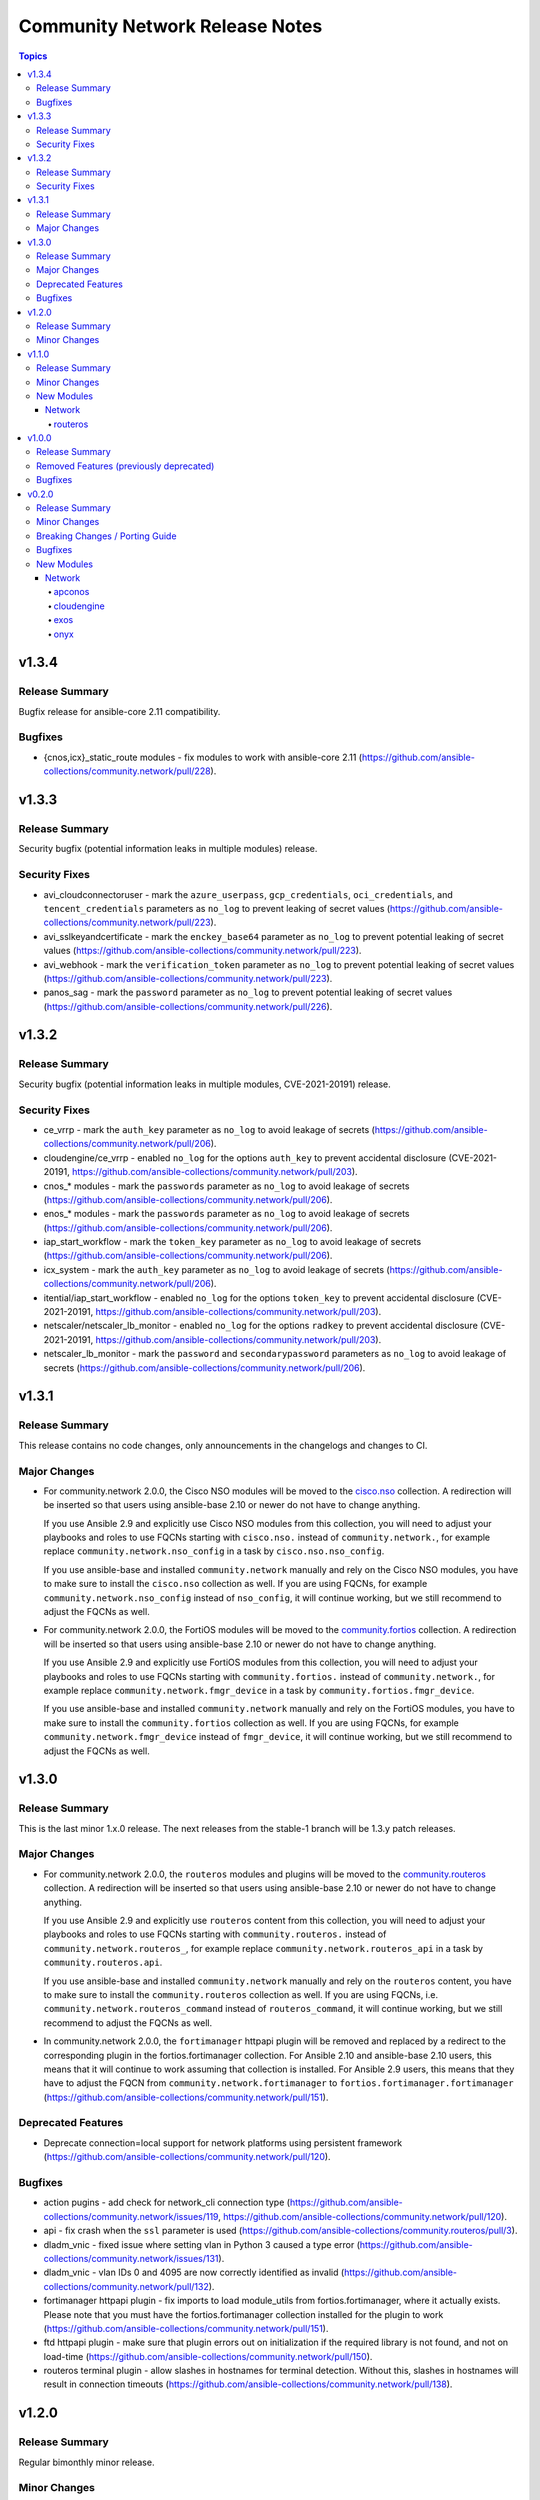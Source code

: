 ===============================
Community Network Release Notes
===============================

.. contents:: Topics


v1.3.4
======

Release Summary
---------------

Bugfix release for ansible-core 2.11 compatibility.

Bugfixes
--------

- {cnos,icx}_static_route modules - fix modules to work with ansible-core 2.11 (https://github.com/ansible-collections/community.network/pull/228).

v1.3.3
======

Release Summary
---------------

Security bugfix (potential information leaks in multiple modules) release.

Security Fixes
--------------

- avi_cloudconnectoruser - mark the ``azure_userpass``, ``gcp_credentials``, ``oci_credentials``, and ``tencent_credentials`` parameters as ``no_log`` to prevent leaking of secret values (https://github.com/ansible-collections/community.network/pull/223).
- avi_sslkeyandcertificate - mark the ``enckey_base64`` parameter as ``no_log`` to prevent potential leaking of secret values (https://github.com/ansible-collections/community.network/pull/223).
- avi_webhook - mark the ``verification_token`` parameter as ``no_log`` to prevent potential leaking of secret values (https://github.com/ansible-collections/community.network/pull/223).
- panos_sag - mark the ``password`` parameter as ``no_log`` to prevent potential leaking of secret values (https://github.com/ansible-collections/community.network/pull/226).

v1.3.2
======

Release Summary
---------------

Security bugfix (potential information leaks in multiple modules, CVE-2021-20191) release.

Security Fixes
--------------

- ce_vrrp - mark the ``auth_key`` parameter as ``no_log`` to avoid leakage of secrets (https://github.com/ansible-collections/community.network/pull/206).
- cloudengine/ce_vrrp - enabled ``no_log`` for the options ``auth_key`` to prevent accidental disclosure (CVE-2021-20191, https://github.com/ansible-collections/community.network/pull/203).
- cnos_* modules - mark the ``passwords`` parameter as ``no_log`` to avoid leakage of secrets (https://github.com/ansible-collections/community.network/pull/206).
- enos_* modules - mark the ``passwords`` parameter as ``no_log`` to avoid leakage of secrets (https://github.com/ansible-collections/community.network/pull/206).
- iap_start_workflow - mark the ``token_key`` parameter as ``no_log`` to avoid leakage of secrets (https://github.com/ansible-collections/community.network/pull/206).
- icx_system - mark the ``auth_key`` parameter as ``no_log`` to avoid leakage of secrets (https://github.com/ansible-collections/community.network/pull/206).
- itential/iap_start_workflow - enabled ``no_log`` for the options ``token_key`` to prevent accidental disclosure (CVE-2021-20191, https://github.com/ansible-collections/community.network/pull/203).
- netscaler/netscaler_lb_monitor - enabled ``no_log`` for the options ``radkey`` to prevent accidental disclosure (CVE-2021-20191, https://github.com/ansible-collections/community.network/pull/203).
- netscaler_lb_monitor - mark the ``password`` and ``secondarypassword`` parameters as ``no_log`` to avoid leakage of secrets (https://github.com/ansible-collections/community.network/pull/206).

v1.3.1
======

Release Summary
---------------

This release contains no code changes, only announcements in the changelogs and changes to CI.

Major Changes
-------------

- For community.network 2.0.0, the Cisco NSO modules will be moved to the `cisco.nso <https://galaxy.ansible.com/cisco/nso>`_ collection.
  A redirection will be inserted so that users using ansible-base 2.10 or newer do not have to change anything.

  If you use Ansible 2.9 and explicitly use Cisco NSO modules from this collection, you will need to adjust your playbooks and roles to use FQCNs starting with ``cisco.nso.`` instead of ``community.network.``,
  for example replace ``community.network.nso_config`` in a task by ``cisco.nso.nso_config``.

  If you use ansible-base and installed ``community.network`` manually and rely on the Cisco NSO modules, you have to make sure to install the ``cisco.nso`` collection as well.
  If you are using FQCNs, for example ``community.network.nso_config`` instead of ``nso_config``, it will continue working, but we still recommend to adjust the FQCNs as well.
- For community.network 2.0.0, the FortiOS modules will be moved to the `community.fortios <https://galaxy.ansible.com/ansible-collections/community.fortios>`_ collection.
  A redirection will be inserted so that users using ansible-base 2.10 or newer do not have to change anything.

  If you use Ansible 2.9 and explicitly use FortiOS modules from this collection, you will need to adjust your playbooks and roles to use FQCNs starting with ``community.fortios.`` instead of ``community.network.``,
  for example replace ``community.network.fmgr_device`` in a task by ``community.fortios.fmgr_device``.

  If you use ansible-base and installed ``community.network`` manually and rely on the FortiOS modules, you have to make sure to install the ``community.fortios`` collection as well.
  If you are using FQCNs, for example ``community.network.fmgr_device`` instead of ``fmgr_device``, it will continue working, but we still recommend to adjust the FQCNs as well.

v1.3.0
======

Release Summary
---------------

This is the last minor 1.x.0 release. The next releases from the stable-1 branch will be 1.3.y patch releases.

Major Changes
-------------

- For community.network 2.0.0, the ``routeros`` modules and plugins will be moved to the `community.routeros <https://galaxy.ansible.com/community/routeros>`_ collection.
  A redirection will be inserted so that users using ansible-base 2.10 or newer do not have to change anything.

  If you use Ansible 2.9 and explicitly use ``routeros`` content from this collection, you will need to adjust your playbooks and roles to use FQCNs starting with ``community.routeros.`` instead of ``community.network.routeros_``,
  for example replace ``community.network.routeros_api`` in a task by ``community.routeros.api``.

  If you use ansible-base and installed ``community.network`` manually and rely on the ``routeros`` content, you have to make sure to install the ``community.routeros`` collection as well.
  If you are using FQCNs, i.e. ``community.network.routeros_command`` instead of ``routeros_command``, it will continue working, but we still recommend to adjust the FQCNs as well.
- In community.network 2.0.0, the ``fortimanager`` httpapi plugin will be removed and replaced by a redirect to the corresponding plugin in the fortios.fortimanager collection. For Ansible 2.10 and ansible-base 2.10 users, this means that it will continue to work assuming that collection is installed. For Ansible 2.9 users, this means that they have to adjust the FQCN from ``community.network.fortimanager`` to ``fortios.fortimanager.fortimanager`` (https://github.com/ansible-collections/community.network/pull/151).

Deprecated Features
-------------------

- Deprecate connection=local support for network platforms using persistent framework (https://github.com/ansible-collections/community.network/pull/120).

Bugfixes
--------

- action pugins - add check for network_cli connection type (https://github.com/ansible-collections/community.network/issues/119, https://github.com/ansible-collections/community.network/pull/120).
- api - fix crash when the ``ssl`` parameter is used (https://github.com/ansible-collections/community.routeros/pull/3).
- dladm_vnic - fixed issue where setting vlan in Python 3 caused a type error (https://github.com/ansible-collections/community.network/issues/131).
- dladm_vnic - vlan IDs 0 and 4095 are now correctly identified as invalid (https://github.com/ansible-collections/community.network/pull/132).
- fortimanager httpapi plugin - fix imports to load module_utils from fortios.fortimanager, where it actually exists. Please note that you must have the fortios.fortimanager collection installed for the plugin to work (https://github.com/ansible-collections/community.network/pull/151).
- ftd httpapi plugin - make sure that plugin errors out on initialization if the required library is not found, and not on load-time (https://github.com/ansible-collections/community.network/pull/150).
- routeros terminal plugin - allow slashes in hostnames for terminal detection. Without this, slashes in hostnames will result in connection timeouts (https://github.com/ansible-collections/community.network/pull/138).

v1.2.0
======

Release Summary
---------------

Regular bimonthly minor release.

Minor Changes
-------------

- edgeswitch_facts - added ``startupconfig`` to facts module - to allow the comparision between startup and running config (https://github.com/ansible-collections/community.network/pull/105).
- routeros_facts - now also collecting data about BGP and OSPF (https://github.com/ansible-collections/community.network/pull/101).
- routeros_facts - set configuration export on to verbose, for full configuration export (https://github.com/ansible-collections/community.network/pull/104).

v1.1.0
======

Release Summary
---------------

Release for Ansible 2.10.0.


Minor Changes
-------------

- cnos terminal plugin - prevent timeout connection failure by adding "no logging terminal" after log in (https://github.com/ansible-collections/community.network/pull/16).

New Modules
-----------

Network
~~~~~~~

routeros
^^^^^^^^

- routeros_api - Ansible module for RouterOS API

v1.0.0
======

Release Summary
---------------

This is release 1.0.0 of ``community.network``, released on 2020-07-31.


Removed Features (previously deprecated)
----------------------------------------

- onyx - all onyx modules and plugins have been moved to the mellanox.onyx collection. Redirects have been added that will be removed in community.network 2.0.0 (https://github.com/ansible-collections/community.network/pull/83).

Bugfixes
--------

- edgeos_config - Added `cat` command to allow display of large files without `less`. Led to a timeout error. (https://github.com/ansible-collections/community.network/issues/79)
- edgeos_config - fixed issue where config could be saved while in check mode (https://github.com/ansible-collections/community.network/pull/78)
- edgeos_facts - Added `cat` command to allow display of large files without `less`. Led to a timeout error. (https://github.com/ansible-collections/community.network/issues/79)

v0.2.0
======

Release Summary
---------------

This is the first proper release of the ``community.network`` collection on 2020-06-20.
The changelog describes all changes made to the modules and plugins included in this
collection since Ansible 2.9.0.


Minor Changes
-------------

- ce_bgp_neighbor_af - Rename the parameter ``redirect_ip_vaildation`` to ``redirect_ip_validation`` (https://github.com/ansible/ansible/pull/62403).

Breaking Changes / Porting Guide
--------------------------------

- routeros_facts - allow multiple addresses and neighbors per interface. This makes ``ansible_net_neighbors`` a list instead of a dict (https://github.com/ansible-collections/community.network/pull/6).

Bugfixes
--------

- Cloudengine module_utils - the ``set-id`` (RPC-REPLY XML attribute) may change over the time althougth ``set-id`` is the identity of the next RPC packet.
- Cloudengine netconf plugin - add a dispatch RPC function,just return original RPC-REPLY, the function is used by ``Cloudengine module_utils``.
- Fixes in network action plugins to work in network connection plugin and modules in collection
- Make netconf plugin configurable to set ncclient device handler name in netconf plugin (https://github.com/ansible/ansible/pull/65718)
- Some cloudengine modules have options which should have been removed for Ansible 2.9. see https://github.com/ansible/ansible/issues/67020 and https://github.com/ansible-collections/community.network/pull/68
- Some cloudengine modules were missing ``import __future__`` and ``metaclass``. (https://github.com/ansible/ansible/pull/67634).
- Some cloudengine modules were missing ``import __future__`` and ``metaclass``. (https://github.com/ansible/ansible/pull/67635).
- action/ce - fix a bug, some new version os will not discard uncommitted configure with a return directly.(https://github.com/ansible/ansible/pull/63513).
- ce - Modify exception handling method to make display information more obvious (https://github.com/ansible-collections/community.network/pull/51).
- ce - Modify the way of parsing NETCONF XML message in ce.py (https://github.com/ansible-collections/community.network/pull/39).
- ce_config - fixed issue - Re-building commands(config src) by replacing '#' with 'quit','quit' commands may close connection (https://github.com/ansible/ansible/issues/62872)
- ce_is_is_interface - fix compile error for Python 3.9 (https://github.com/ansible-collections/community.network/pull/36).
- edgeos_config - fix issue where module would silently filter out encrypted passwords
- edgeos_config - fixed issue of handling single quotation marks. Now fails when unmatched (odd numbers)
- edgeos_config - fixed issue where any change in check mode would cause all subsequent tasks to be treated as changes
- netscaler_nitro_request - use all filters for get_filtered instead of only the first one (https://github.com/ansible-collections/community.network/issues/48).
- plugins-netconf-ce - Fix failed to get version information.
- plugins-netconf-ce - to get attribute 'set-id' from rpc-reply.
- routeros module_utils - created a ``try``/``except`` block on the function ``get_capabilities`` (https://github.com/ansible-collections/community.network/pull/27).
- routeros_facts - Prevent crash of module when ``ipv6`` package is not installed

New Modules
-----------

Network
~~~~~~~

apconos
^^^^^^^

- apconos_command - Run arbitrary commands on APCON devices

cloudengine
^^^^^^^^^^^

- ce_is_is_instance - Manages isis process id configuration on HUAWEI CloudEngine devices.
- ce_is_is_interface - Manages isis interface configuration on HUAWEI CloudEngine devices.
- ce_is_is_view - Manages isis view configuration on HUAWEI CloudEngine devices.
- ce_lacp - Manages Eth-Trunk interfaces on HUAWEI CloudEngine switches
- ce_lldp - Manages LLDP configuration on HUAWEI CloudEngine switches.
- ce_lldp_interface - Manages INTERFACE LLDP configuration on HUAWEI CloudEngine switches.
- ce_mdn_interface - Manages MDN configuration on HUAWEI CloudEngine switches.
- ce_multicast_global - Manages multicast global configuration on HUAWEI CloudEngine switches.
- ce_multicast_igmp_enable - Manages multicast igmp enable configuration on HUAWEI CloudEngine switches.
- ce_static_route_bfd - Manages static route configuration on HUAWEI CloudEngine switches.

exos
^^^^

- exos_l2_interfaces - Manage L2 interfaces on Extreme Networks EXOS devices.
- exos_lldp_interfaces - Manage link layer discovery protocol (LLDP) attributes of interfaces on EXOS platforms.
- exos_vlans - Manage VLANs on Extreme Networks EXOS devices.

onyx
^^^^

- onyx_aaa - Configures AAA parameters
- onyx_bfd - Configures BFD parameters
- onyx_ntp - Manage NTP general configurations and ntp keys configurations on Mellanox ONYX network devices
- onyx_ntp_servers_peers - Configures NTP peers and servers parameters
- onyx_snmp - Manages SNMP general configurations on Mellanox ONYX network devices
- onyx_snmp_hosts - Configures SNMP host parameters
- onyx_snmp_users - Configures SNMP User parameters
- onyx_syslog_files - Configure file management syslog module
- onyx_syslog_remote - Configure remote syslog module
- onyx_username - Configure username module
